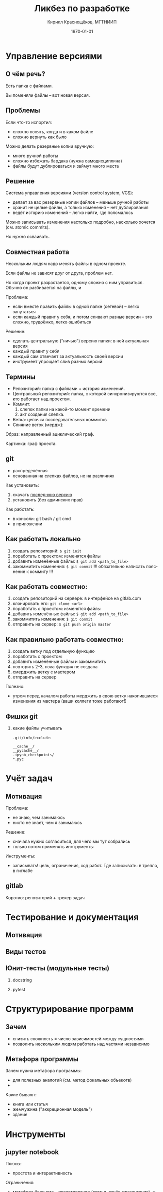 #+startup: beamer indent
#+TITLE: Ликбез по разработке
#+DESCRIPTION:
#+KEYWORDS:
#+SUBTITLE:
#+DATE: \today
#+AUTHOR: Кирилл Краснощёков, МГТНИИП
#+EMAIL: Krasnoshekov_KI@Krasnoshekov-KI
#+LANGUAGE: ru
#+SELECT_TAGS: export
#+EXCLUDE_TAGS: noexport

* # Настройки экспорта                                             :noexport:
** общие
#+OPTIONS: ':nil *:t -:t ::t <:t H:3 \n:nil ^:t arch:headline author:t
#+OPTIONS: broken-links:nil c:nil creator:nil d:(not "LOGBOOK") date:t e:t
#+OPTIONS: email:nil f:t inline:t num:t p:nil pri:nil prop:nil stat:t tags:t
#+OPTIONS: tasks:t tex:t timestamp:t title:t toc:t todo:t |:t
** latex (beamer)
#+OPTIONS: H:2
#+LATEX_CLASS: beamer
#+LaTeX_CLASS_OPTIONS: [bigger]
#+COLUMNS: %45ITEM %10BEAMER_env(Env) %10BEAMER_act(Act) %4BEAMER_col(Col) %8BEAMER_opt(Opt)
#+BEAMER_THEME: Warsaw
#+BEAMER_COLOR_THEME: seahorse
#+BEAMER_FONT_THEME:
#+BEAMER_INNER_THEME:
#+BEAMER_OUTER_THEME:
#+BEAMER_HEADER:
#+LATEX_HEADER_EXTRA: \usepackage[russian]{babel}
#+LATEX_HEADER_EXTRA: \usepackage[utf8]{inputenc}
#+latex_header: \AtBeginSection[]{\begin{frame}<beamer>\frametitle{Topic}\tableofcontents[currentsection]\end{frame}}

* # Общее                                                          :noexport:
** Проблема
- мы не умеем действовать как целое
- мы уязвимы к выпадению отдельных участников
- мы не вовлечены, наше желание "сделать мир лучше" натыкается на препятствия

** Цель
усилить полезное общение между сотрудниками: 

- улучшить понимание
- сделать работу прозрачной
- вести учёт сделанного (привычка к письменному тексту, рисованию схем, ведению карточек задач)

** Способ достижения
- взять лучшие практики и инструменты
- научиться ими пользоваться

Сейчас понятно, что в число практик точно войдут:
- контроль версий (git)
- виртуальные окружения (virtualenv)
- учёт задач и проектов (trello)
- автоматизированное тестирование (юнит-тесты, функциональные тесты, интерфейс)
- внутренние семинары и лекции

** Что за кадром
- формальные методологии
- системный подход
- ТРИЗ
- экстремальное программирование
- devops
- регламенты, чеклисты
 
** Методика                                                     :noexport:
- все утверждения нужно поддерживать живой демонстрацией
- в то же время материал должен быть самодостаточным

* Управление версиями
** О чём речь?
Есть папка с файлами.

Вы поменяли файлы -- вот новая версия.

** Проблемы
Если что-то испортил:
- сложно понять, когда и в каком файле
- сложно вернуть как было

Можно делать резервные копии вручную:
- много ручной работы
- сложно избежать бардака (нужна самодисциплина)
- файлы будут дублироваться и займут много места

** Решение
Система управления версиями (version control system, VCS):
- делает за вас резервные копии файлов -- меньше ручной работы
- хранит не целые файлы, а только изменения -- нет дублирования
- ведёт историю изменений -- легко найти, где поломалось

Можно записывать изменения настолько подробно, насколько хочется (см. atomic commits).

Но нужно осваивать.

** Совместная работа
Нескольким людям надо менять файлы в одном проекте.

Если файлы не зависят друг от друга, проблем нет.

Но когда проект разрастается, одному сложно с ним управиться. Обычно он разбивается на файлы, и 

Проблема:
- если вместе править файлы в одной папке (сетевой) -- легко запутаться
- если каждый правит у себя, и потом сливают разные версии -- это сложно, трудоёмко, легко ошибиться

Решение:
- сделать центральную ("ничью") версию папки: в ней актуальная версия
- каждый правит у себя 
- каждый сам отвечает за актуальность своей версии
- инструмент упрощает слив разных версий

** Термины
- Репозиторий: папка с файлами + история изменений.
- Центральный репозиторий: папка, с которой синхронизируются все, кто работает над проектом.
- Коммит: 
  1) слепок папки на какой-то момент времени
  2) акт создания слепка.
- Ветка: цепочка последовательных коммитов
- Слияние веток (мердж): 

Образ: направленный ациклический граф.

Картинка: граф проекта.

** git
- распределённая
- основанная на слепках файлов, не на различиях

Как установить:
1. скачать [[https://git-scm.com/download/win][последнюю версию]]
2. установить (без админских прав)

Как работать:
- в консоли: git bash / git cmd
- в приложении

** Как работать локально
1. создать репозиторий: ~$ git init~
2. поработать с проектом: изменятся файлы
3. добавить изменённые файлы: ~$ git add <path_to_file>~
4. закоммитить изменения: ~$ git commit~
   !!! обязательно написать пояснение к коммиту !!!

** Как работать совместно:
1. создать репозиторий на сервере: в интерфейсе на gitlab.com
2. клонировать его: ~git clone <url>~
3. поработать с проектом: изменятся файлы
4. добавить изменённые файлы: ~$ git add <path_to_file>~
5. закоммитить изменения: ~$ git commit~
6. отправить на сервер: ~$ git push origin master~ 

** Как *правильно* работать совместно:
1. создать ветку под отдельную функцию
2. поработать с проектом
3. добавить изменённые файлы и закоммитить
4. повторить 2-3, пока функция не создана
5. смерджить ветку с мастером
6. отправить на сервер

Полезно:
- утром перед началом работы мерджить в свою ветку накопившиеся изменения из мастера (ваши коллеги тоже работают!)

** Фишки git
*** какие файлы учитывать
~.git/info/exclude~:
#+BEGIN_SRC
__cache__/
__pycache__/
.ipynb_checkpoints/
*.pyc
#+END_SRC

* Учёт задач
** Мотивация
Проблема:
- не знаю, чем занимаюсь
- никто не знает, чем я занимаюсь

Решение:
- сначала нужно согласиться, для чего мы тут собрались
- только потом применять инструменты

Инструменты:
- записывать! цель, ограничения, ход работ. Где записывать: в трелло, в гитлабе

** gitlab
Коротко: репозиторий + трекер задач

* Тестирование и документация
** Мотивация
** Виды тестов
** Юнит-тесты (модульные тесты)
*** docstring
*** pytest

* Структурирование программ
** Зачем
- снизить сложность = число зависимостей между сущностями
- позволить нескольким людям работать над частями независимо
** Метафора программы
Зачем нужна метафора программы:
- для полезных аналогий (см. метод фокальных объекотв)
- 

Какие бывают:
- книга или статья
- жемчужина ("аккреционная модель")
- здание


* Инструменты
** jupyter notebook
Плюсы:
- простота и интерактивность

Ограничения:
- метафора блокнота -- повествование (статья, отчёт, презентация), а метафора программы -- здание

** модули в Python
** atom & hydrogen
Плюсы: интерактивность, 

** vim, emacs, spacemacs
